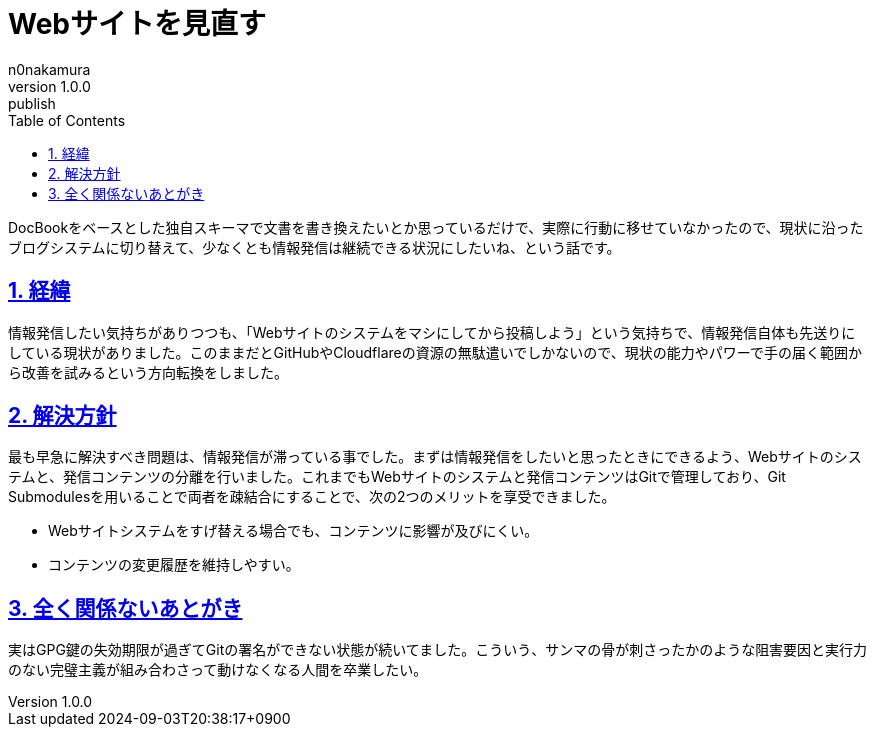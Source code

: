 [#01J6VS8F7PHKH2651A52Q0WWWK]
= Webサイトを見直す
n0nakamura
v1.0.0: publish
:experimental:
:sectnums: 
:sectnumlevels: 2
:sectlinks: 
:toc: auto
:lang: ja
:tabsize: 2
:copyright: Copyright © 2024 n0nakamura
:docdatetime: 2024-09-03T20:38:17+0900
:description: Webサイトを改善しようと思って数ヶ月が経過しているため、方針を見直す話。
:keywords: blog, web site

DocBookをベースとした独自スキーマで文書を書き換えたいとか思っているだけで、実際に行動に移せていなかったので、現状に沿ったブログシステムに切り替えて、少なくとも情報発信は継続できる状況にしたいね、という話です。

[#01J6VVQRTZ1566E4AEZPNBSG68]
== 経緯

情報発信したい気持ちがありつつも、「Webサイトのシステムをマシにしてから投稿しよう」という気持ちで、情報発信自体も先送りにしている現状がありました。このままだとGitHubやCloudflareの資源の無駄遣いでしかないので、現状の能力やパワーで手の届く範囲から改善を試みるという方向転換をしました。

[#01J6VVQX4REKRJ2MS4TCQ2NYM9]
== 解決方針

最も早急に解決すべき問題は、情報発信が滞っている事でした。まずは情報発信をしたいと思ったときにできるよう、Webサイトのシステムと、発信コンテンツの分離を行いました。これまでもWebサイトのシステムと発信コンテンツはGitで管理しており、Git Submodulesを用いることで両者を疎結合にすることで、次の2つのメリットを享受できました。

* Webサイトシステムをすげ替える場合でも、コンテンツに影響が及びにくい。
* コンテンツの変更履歴を維持しやすい。

[#01J6VVR197E48NSA0ZQRQ8TTJD]
== 全く関係ないあとがき

実はGPG鍵の失効期限が過ぎてGitの署名ができない状態が続いてました。こういう、サンマの骨が刺さったかのような阻害要因と実行力のない完璧主義が組み合わさって動けなくなる人間を卒業したい。
